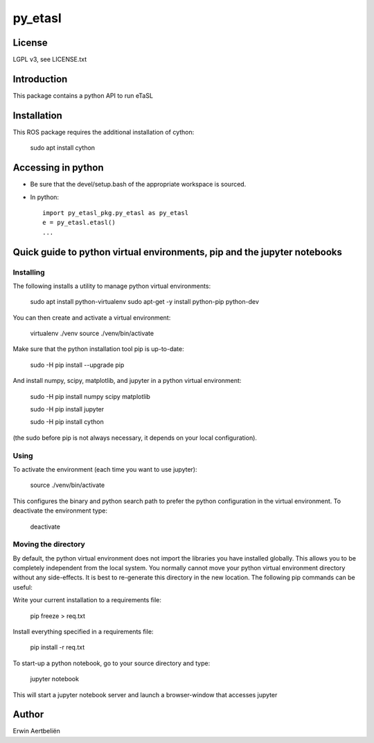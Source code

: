 py\_etasl
=========

License
--------

LGPL v3, see LICENSE.txt

Introduction
------------

This package contains a python API to run eTaSL

Installation
------------

This ROS package requires the additional installation of cython:

    sudo apt install cython

Accessing in python
-------------------

-  Be sure that the devel/setup.bash of the appropriate workspace is
   sourced.
-  In python:

   ::

       import py_etasl_pkg.py_etasl as py_etasl
       e = py_etasl.etasl()
       ...

Quick guide to python virtual environments, pip and the jupyter notebooks
-------------------------------------------------------------------------

Installing
~~~~~~~~~~

The following installs a utility to manage python virtual environments:

    sudo apt install python-virtualenv sudo apt-get -y install
    python-pip python-dev

You can then create and activate a virtual environment:

    virtualenv ./venv source ./venv/bin/activate

Make sure that the python installation tool pip is up-to-date:

    sudo -H pip install --upgrade pip

And install numpy, scipy, matplotlib, and jupyter in a python virtual
environment:

    sudo -H pip install numpy scipy matplotlib

    sudo -H pip install jupyter

    sudo -H pip install cython

(the sudo before pip is not always necessary, it depends on your local
configuration).

Using
~~~~~

To activate the environment (each time you want to use jupyter):

    source ./venv/bin/activate

This configures the binary and python search path to prefer the python
configuration in the virtual environment. To deactivate the environment
type:

    deactivate

Moving the directory
~~~~~~~~~~~~~~~~~~~~

By default, the python virtual environment does not import the libraries
you have installed globally. This allows you to be completely
independent from the local system. You normally cannot move your python
virtual environment directory without any side-effects. It is best to
re-generate this directory in the new location. The following pip
commands can be useful:

Write your current installation to a requirements file:

    pip freeze > req.txt

Install everything specified in a requirements file:

    pip install -r req.txt

To start-up a python notebook, go to your source directory and type:

    jupyter notebook

This will start a jupyter notebook server and launch a browser-window
that accesses jupyter

Author
------

Erwin Aertbeliën
